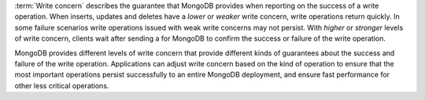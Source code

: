 :term:`Write concern` describes the guarantee that MongoDB provides
when reporting on the success of a write operation. When inserts,
updates and deletes have a *lower* or *weaker* write concern, write
operations return quickly. In some failure scenarios write operations
issued with weak write concerns may not persist. With *higher* or
*stronger* levels of write concern, clients wait after sending a for
MongoDB to confirm the success or failure of the write operation.

MongoDB provides different levels of write concern that provide
different kinds of guarantees about the success and failure of the
write operation. Applications can adjust write concern based on the
kind of operation to ensure that the most important operations persist
successfully to an entire MongoDB deployment, and ensure fast
performance for other less critical operations.
